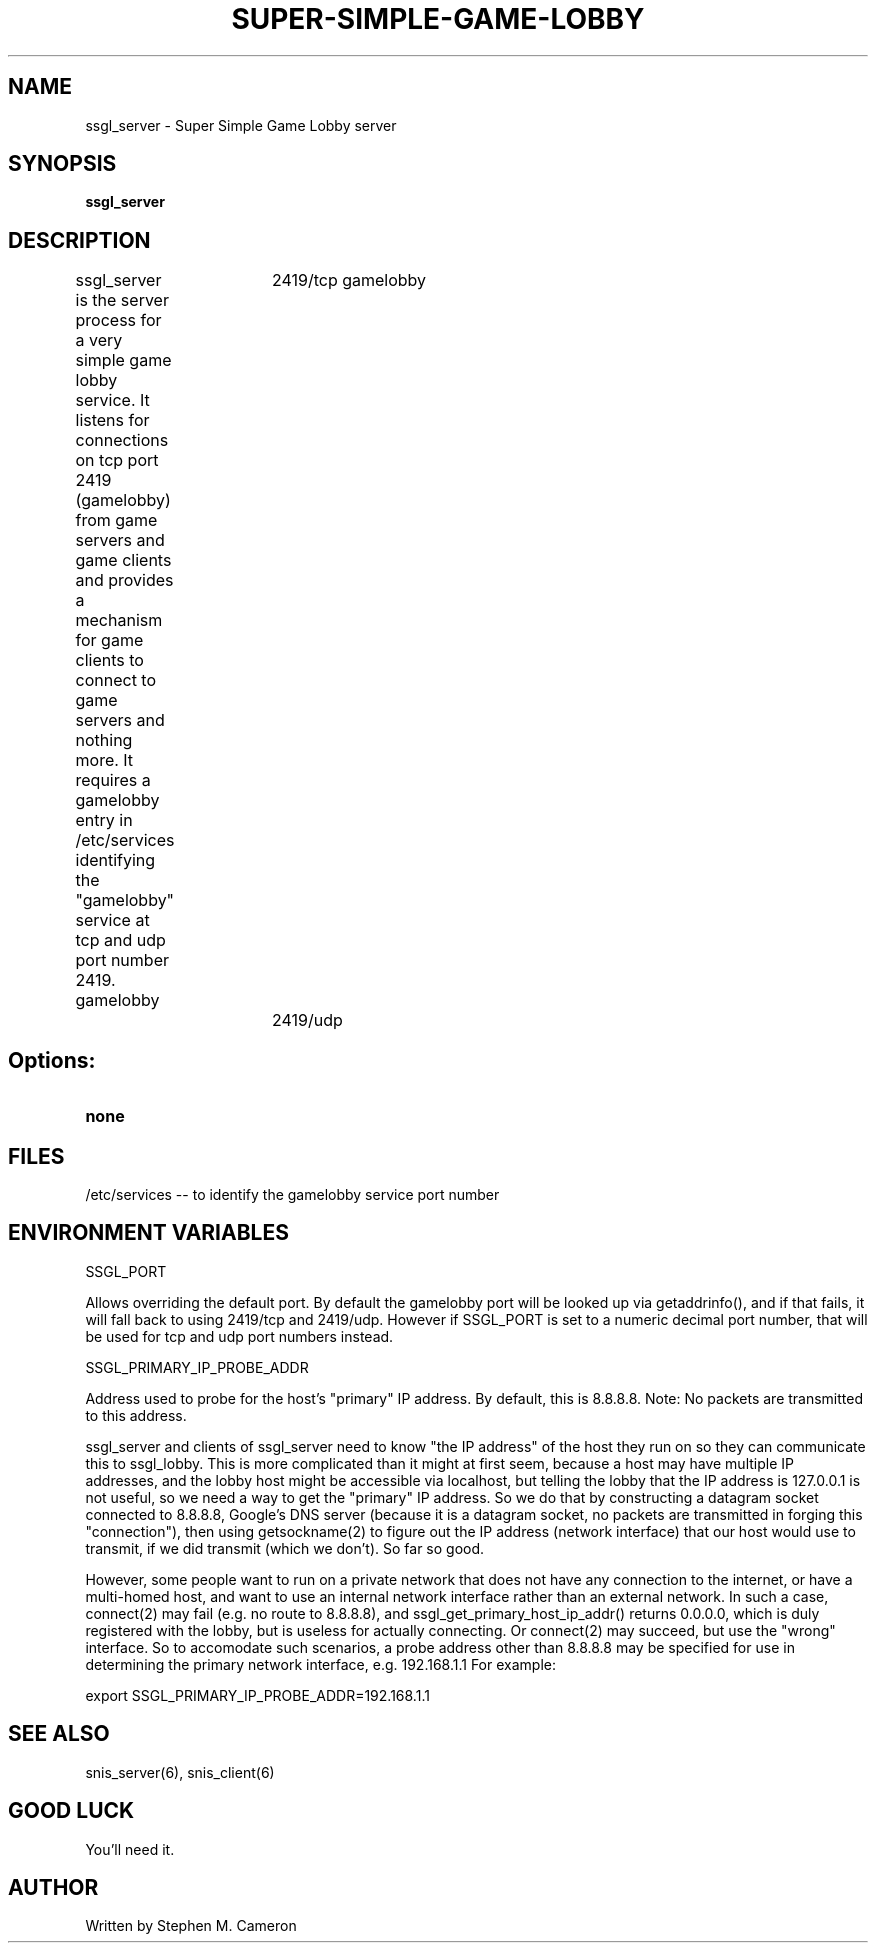 .TH SUPER-SIMPLE-GAME-LOBBY "6" "Nov 2012" "ssgl_server" "Games"
.SH NAME
ssgl_server \- Super Simple Game Lobby server 
.SH SYNOPSIS
.B ssgl_server
.SH DESCRIPTION
.\" Add any additional description here
.warn 511
.PP
ssgl_server is the server process for a very simple game lobby service.
It listens for connections on tcp port 2419 (gamelobby) from game servers
and game clients and provides a mechanism for game clients to connect to
game servers and nothing more.  It requires a gamelobby entry in /etc/services
identifying the "gamelobby" service at tcp and udp port number 2419.
.DI
gamelobby	2419/tcp
gamelobby	2419/udp
.DE
.SH Options:
.TP
\fBnone\fR
.SH FILES
.PP
/etc/services -- to identify the gamelobby service port number
.PP
.SH ENVIRONMENT VARIABLES
.PP
SSGL_PORT
.PP
Allows overriding the default port.  By default the gamelobby port
will be looked up via getaddrinfo(), and if that fails, it will fall
back to using 2419/tcp and 2419/udp.  However if SSGL_PORT is set to
a numeric decimal port number, that will be used for tcp and udp port
numbers instead.
.PP
SSGL_PRIMARY_IP_PROBE_ADDR
.PP
Address used to probe for the host's "primary" IP address. By default,
this is 8.8.8.8.  Note: No packets are transmitted to this address.
.PP
ssgl_server and clients of ssgl_server need to know "the IP address" of the host
they run on so they can communicate this to ssgl_lobby.  This is more complicated
than it might at first seem, because a host may have multiple IP addresses, and
the lobby host might be accessible via localhost, but telling the lobby that the
IP address is 127.0.0.1 is not useful, so we need a way to get the "primary" IP
address.  So we do that by constructing a datagram socket connected to 8.8.8.8,
Google's DNS server (because it is a datagram socket, no packets are transmitted
in forging this "connection"), then using getsockname(2) to figure out the IP address
(network interface) that our host would use to transmit, if we did
transmit (which we don't).  So far so good.
.PP
However, some people want to run on a private network that does not
have any connection to the internet, or have a multi-homed host, and want
to use an internal network interface rather than an external network.
In such a case, connect(2) may fail (e.g. no route to 8.8.8.8),
and ssgl_get_primary_host_ip_addr() returns 0.0.0.0, which is duly registered
with the lobby, but is useless for actually connecting.  Or connect(2) may
succeed, but use the "wrong" interface. So to accomodate
such scenarios, a probe address other than 8.8.8.8 may be specified
for use in determining the primary network interface, e.g. 192.168.1.1
For example:
.DI
.nf

    export SSGL_PRIMARY_IP_PROBE_ADDR=192.168.1.1

.fi
.DE
.SH SEE ALSO
snis_server(6), snis_client(6)
.SH GOOD LUCK
.PP
You'll need it.
.SH AUTHOR
Written by Stephen M. Cameron 
.br
